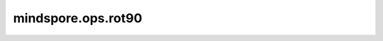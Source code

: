 mindspore.ops.rot90
=======================

.. py:function:: mindspore.ops.rot90(x, k, dims)

    沿轴指定的平面内将n-D Tensor旋转90度。
    如果k>0，旋转方向是从第一轴朝向第二轴，如果k<0，旋转方向从第二轴朝向第一轴。

    参数：
        - **x** (Tensor): 所输入的Tensor。
        - **k** (int) - 旋转的次数。默认值：1。
        - **dims** (Union[list(int), tuple(int)]) - 要旋转的轴。默认值：[0，1]。

    返回：
        Tensor。

    异常：
        - **TypeError** - 输入不是Tensor。
        - **TypeError** - `k` 不是整数。
        - **TypeError** - `dims` 不是整数组成的list或者tuple。
        - **ValueError** - `dims` 长度不为2。
        - **ValueError** - `dims` 中的元素不在输入Tensor的[-x.ndim, x.ndim)之间。
        - **RuntimeError** - `dims` 的两个元素相同。